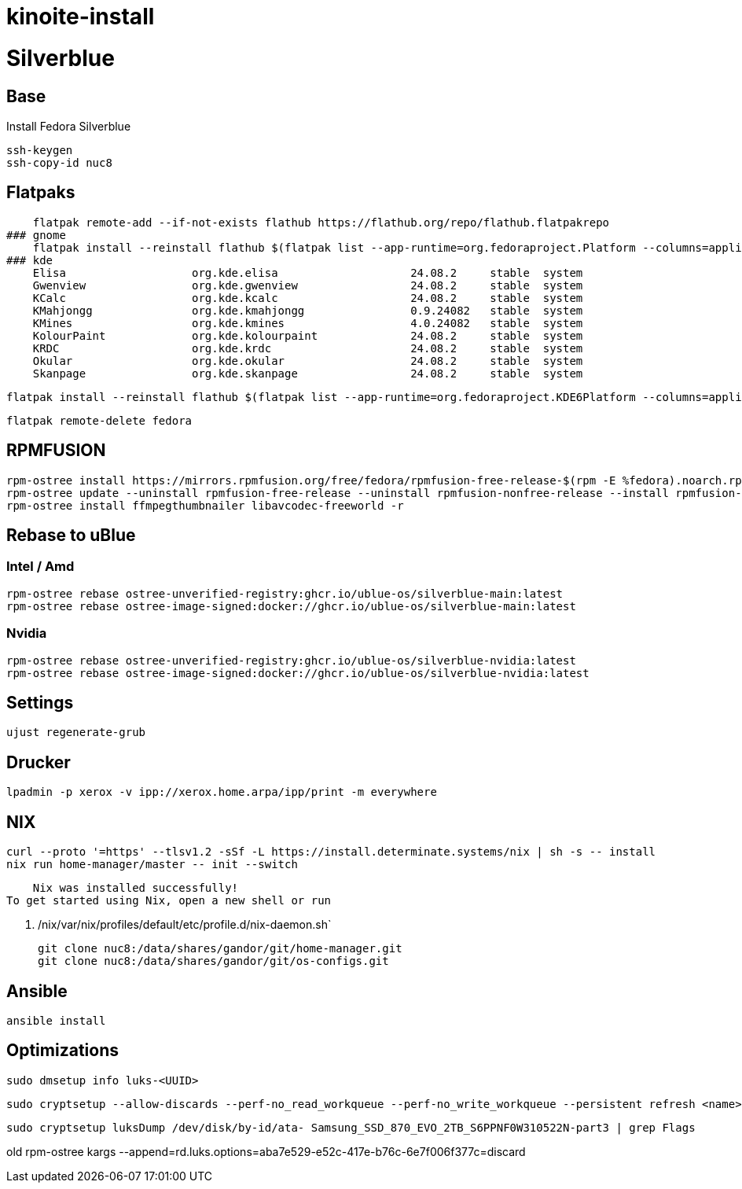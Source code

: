 = kinoite-install

# Silverblue

## Base
Install Fedora Silverblue

    ssh-keygen
    ssh-copy-id nuc8

## Flatpaks
    flatpak remote-add --if-not-exists flathub https://flathub.org/repo/flathub.flatpakrepo
### gnome
    flatpak install --reinstall flathub $(flatpak list --app-runtime=org.fedoraproject.Platform --columns=application | tail -n +1)
### kde
    Elisa                   org.kde.elisa                    24.08.2     stable  system
    Gwenview                org.kde.gwenview                 24.08.2     stable  system
    KCalc                   org.kde.kcalc                    24.08.2     stable  system
    KMahjongg               org.kde.kmahjongg                0.9.24082   stable  system
    KMines                  org.kde.kmines                   4.0.24082   stable  system
    KolourPaint             org.kde.kolourpaint              24.08.2     stable  system
    KRDC                    org.kde.krdc                     24.08.2     stable  system
    Okular                  org.kde.okular                   24.08.2     stable  system
    Skanpage                org.kde.skanpage                 24.08.2     stable  system


    flatpak install --reinstall flathub $(flatpak list --app-runtime=org.fedoraproject.KDE6Platform --columns=application | tail -n +1)

    flatpak remote-delete fedora

## RPMFUSION
    rpm-ostree install https://mirrors.rpmfusion.org/free/fedora/rpmfusion-free-release-$(rpm -E %fedora).noarch.rpm https://mirrors.rpmfusion.org/nonfree/fedora/rpmfusion-nonfree-release-$(rpm -E %fedora).noarch.rpm -r
    rpm-ostree update --uninstall rpmfusion-free-release --uninstall rpmfusion-nonfree-release --install rpmfusion-free-release --install rpmfusion-nonfree-release
    rpm-ostree install ffmpegthumbnailer libavcodec-freeworld -r

## Rebase to uBlue

### Intel / Amd
    rpm-ostree rebase ostree-unverified-registry:ghcr.io/ublue-os/silverblue-main:latest
    rpm-ostree rebase ostree-image-signed:docker://ghcr.io/ublue-os/silverblue-main:latest

### Nvidia

    rpm-ostree rebase ostree-unverified-registry:ghcr.io/ublue-os/silverblue-nvidia:latest
    rpm-ostree rebase ostree-image-signed:docker://ghcr.io/ublue-os/silverblue-nvidia:latest
    
## Settings

    ujust regenerate-grub

## Drucker
    
    lpadmin -p xerox -v ipp://xerox.home.arpa/ipp/print -m everywhere

## NIX

    curl --proto '=https' --tlsv1.2 -sSf -L https://install.determinate.systems/nix | sh -s -- install
    nix run home-manager/master -- init --switch


    Nix was installed successfully!
To get started using Nix, open a new shell or run 

    . /nix/var/nix/profiles/default/etc/profile.d/nix-daemon.sh`


    git clone nuc8:/data/shares/gandor/git/home-manager.git
    git clone nuc8:/data/shares/gandor/git/os-configs.git
    
    

## Ansible
   
   ansible install
   
   
## Optimizations

    sudo dmsetup info luks-<UUID>
    
  

    sudo cryptsetup --allow-discards --perf-no_read_workqueue --perf-no_write_workqueue --persistent refresh <name>

    sudo cryptsetup luksDump /dev/disk/by-id/ata- Samsung_SSD_870_EVO_2TB_S6PPNF0W310522N-part3 | grep Flags


old    rpm-ostree kargs --append=rd.luks.options=aba7e529-e52c-417e-b76c-6e7f006f377c=discard
   
